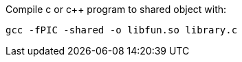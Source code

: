 
Compile c or c++ program to shared object with:
[, bash]
----
gcc -fPIC -shared -o libfun.so library.c
----
